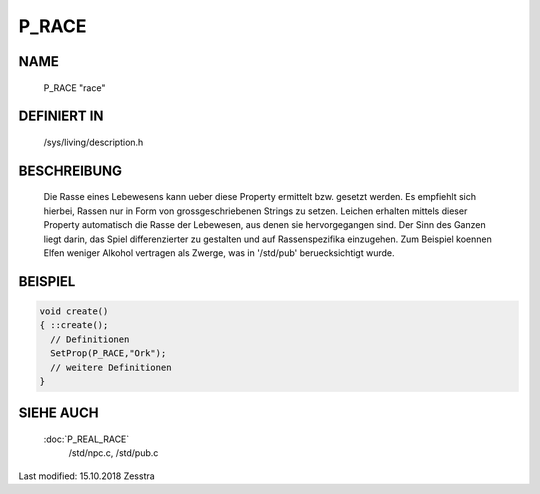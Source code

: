 P_RACE
======

NAME
----

	P_RACE				"race"

DEFINIERT IN
------------

	/sys/living/description.h

BESCHREIBUNG
------------

	Die Rasse eines Lebewesens kann ueber diese Property ermittelt bzw.
	gesetzt werden. Es empfiehlt sich hierbei, Rassen nur in Form von
	grossgeschriebenen Strings zu setzen. Leichen erhalten mittels
	dieser Property automatisch die Rasse der Lebewesen, aus denen sie
	hervorgegangen sind.
	Der Sinn des Ganzen liegt darin, das Spiel differenzierter zu
	gestalten und auf Rassenspezifika einzugehen. Zum Beispiel koennen
	Elfen weniger Alkohol vertragen als Zwerge, was in '/std/pub'
	beruecksichtigt wurde.

BEISPIEL
--------

.. code-block:: pike

	void create()
	{ ::create();
	  // Definitionen
	  SetProp(P_RACE,"Ork");
	  // weitere Definitionen
	}

SIEHE AUCH
----------

  :doc:`P_REAL_RACE`
	/std/npc.c, /std/pub.c


Last modified: 15.10.2018 Zesstra
